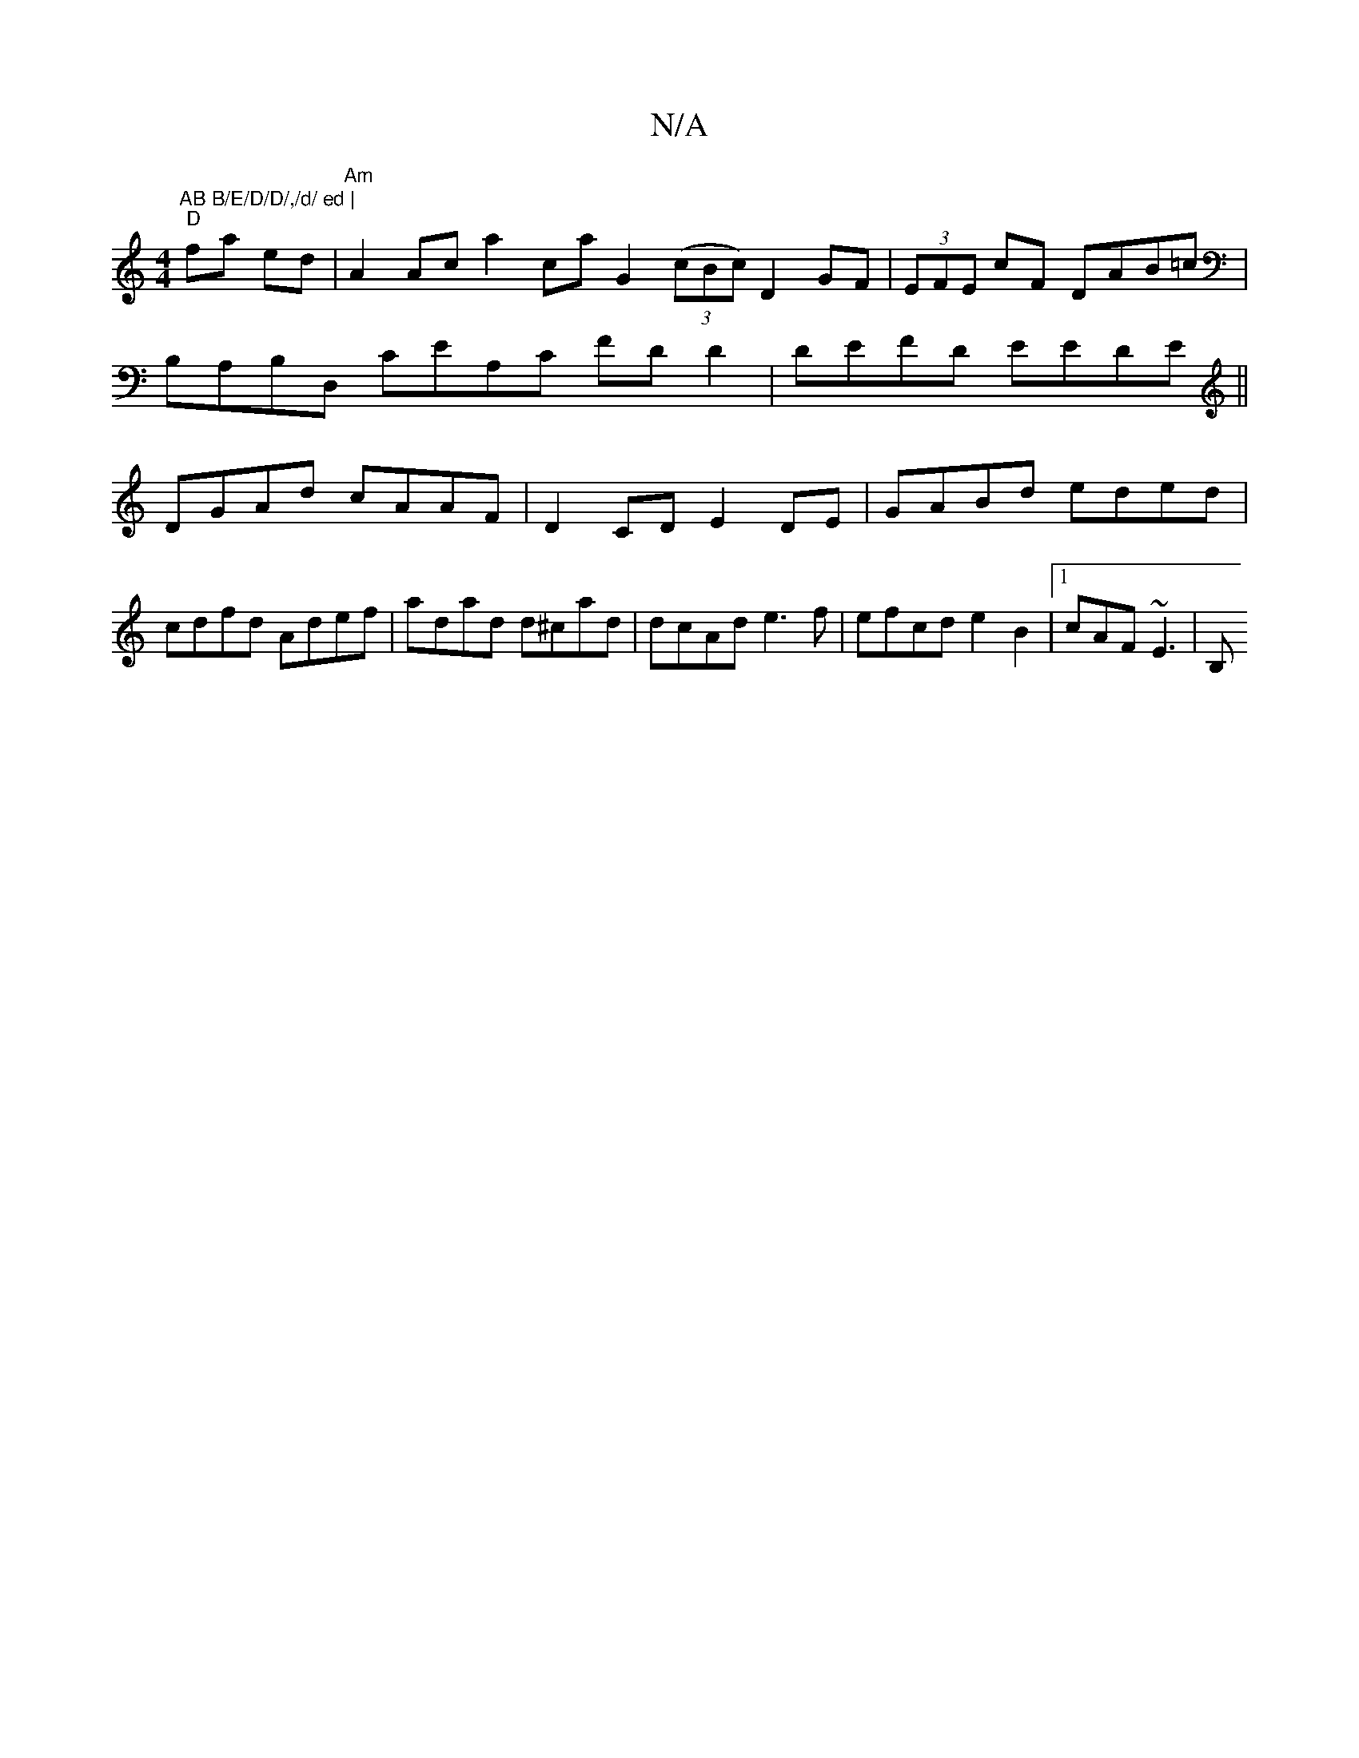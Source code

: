 X:1
T:N/A
M:4/4
R:N/A
K:Cmajor
"AB B/E/D/D/,/d/ ed |
"D"fa ed | "Am"A2 Ac a2 ca G2 ((3cBc) D2 GF|(3EFE cF DAB=c|B,A,B,D, CEA,C FDD2|DEFD EEDE||DGAd cAAF | D2 CD E2 DE|GABd eded|cdfd Adef|adad d^cad|dcAd e3f|efcde2B2-|1 cAF ~E3 | B,